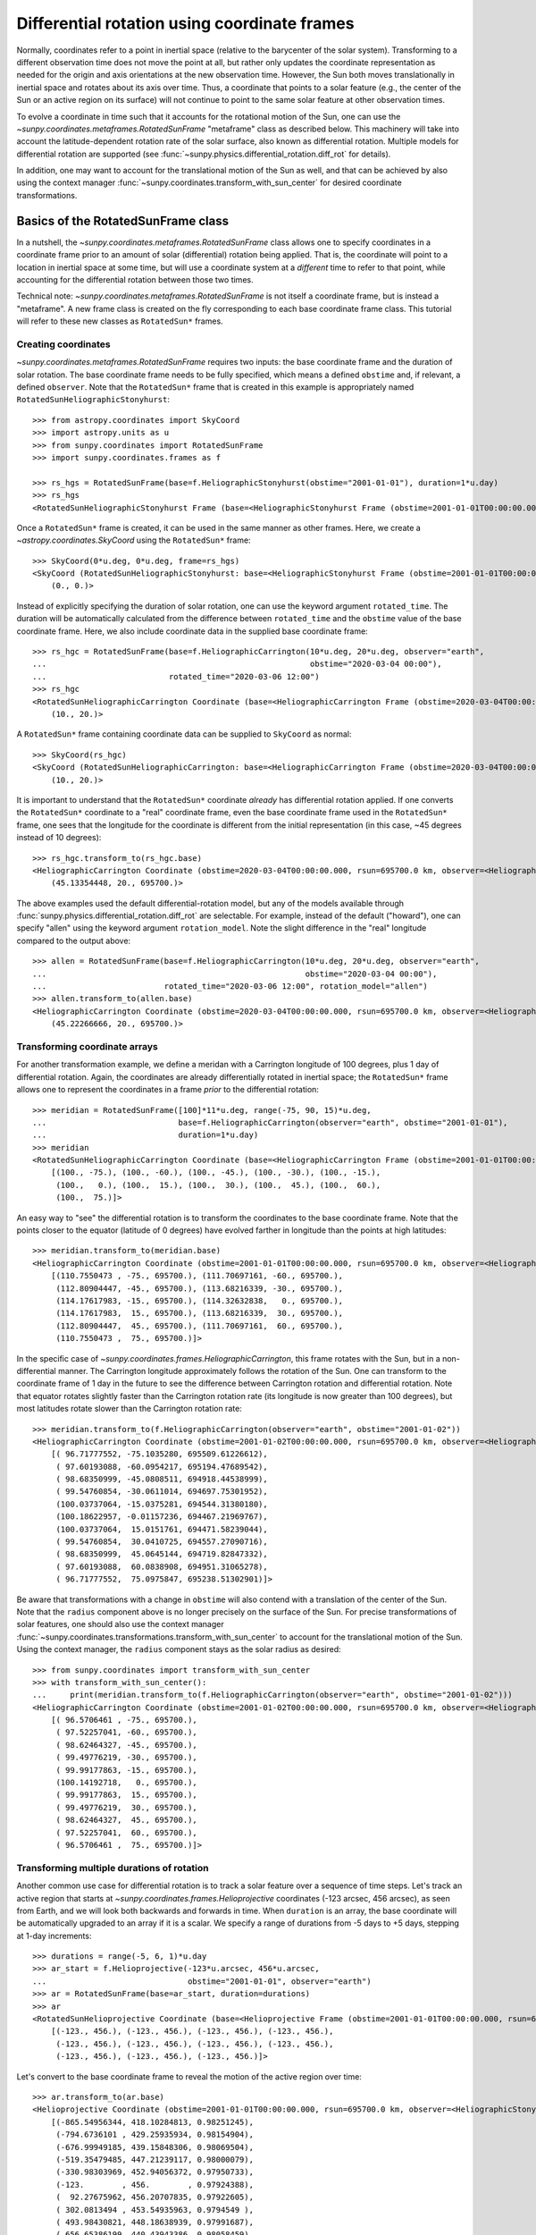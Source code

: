 .. _sunpy-coordinates-rotatedsunframe:

Differential rotation using coordinate frames
*********************************************

Normally, coordinates refer to a point in inertial space (relative to the barycenter of the solar system).
Transforming to a different observation time does not move the point at all, but rather only updates the coordinate representation as needed for the origin and axis orientations at the new observation time.
However, the Sun both moves translationally in inertial space and rotates about its axis over time.
Thus, a coordinate that points to a solar feature (e.g., the center of the Sun or an active region on its surface) will not continue to point to the same solar feature at other observation times.

To evolve a coordinate in time such that it accounts for the rotational motion of the Sun, one can use the `~sunpy.coordinates.metaframes.RotatedSunFrame` "metaframe" class as described below.
This machinery will take into account the latitude-dependent rotation rate of the solar surface, also known as differential rotation.
Multiple models for differential rotation are supported (see :func:`~sunpy.physics.differential_rotation.diff_rot` for details).

In addition, one may want to account for the translational motion of the Sun as well, and that can be achieved by also using the context manager :func:`~sunpy.coordinates.transform_with_sun_center` for desired coordinate transformations.

Basics of the RotatedSunFrame class
===================================
In a nutshell, the `~sunpy.coordinates.metaframes.RotatedSunFrame` class allows one to specify coordinates in a coordinate frame prior to an amount of solar (differential) rotation being applied.
That is, the coordinate will point to a location in inertial space at some time, but will use a coordinate system at a *different* time to refer to that point, while accounting for the differential rotation between those two times.

Technical note: `~sunpy.coordinates.metaframes.RotatedSunFrame` is not itself a coordinate frame, but is instead a "metaframe".
A new frame class is created on the fly corresponding to each base coordinate frame class.
This tutorial will refer to these new classes as ``RotatedSun*`` frames.

Creating coordinates
--------------------

`~sunpy.coordinates.metaframes.RotatedSunFrame` requires two inputs: the base coordinate frame and the duration of solar rotation.
The base coordinate frame needs to be fully specified, which means a defined ``obstime`` and, if relevant, a defined ``observer``.
Note that the ``RotatedSun*`` frame that is created in this example is appropriately named ``RotatedSunHeliographicStonyhurst``::

  >>> from astropy.coordinates import SkyCoord
  >>> import astropy.units as u
  >>> from sunpy.coordinates import RotatedSunFrame
  >>> import sunpy.coordinates.frames as f

  >>> rs_hgs = RotatedSunFrame(base=f.HeliographicStonyhurst(obstime="2001-01-01"), duration=1*u.day)
  >>> rs_hgs
  <RotatedSunHeliographicStonyhurst Frame (base=<HeliographicStonyhurst Frame (obstime=2001-01-01T00:00:00.000, rsun=695700.0 km)>, duration=1.0 d, rotation_model=howard)>

Once a ``RotatedSun*`` frame is created, it can be used in the same manner as other frames.  Here, we create a `~astropy.coordinates.SkyCoord` using the ``RotatedSun*`` frame::

  >>> SkyCoord(0*u.deg, 0*u.deg, frame=rs_hgs)
  <SkyCoord (RotatedSunHeliographicStonyhurst: base=<HeliographicStonyhurst Frame (obstime=2001-01-01T00:00:00.000, rsun=695700.0 km)>, duration=1.0 d, rotation_model=howard): (lon, lat) in deg
      (0., 0.)>

Instead of explicitly specifying the duration of solar rotation, one can use the keyword argument ``rotated_time``.
The duration will be automatically calculated from the difference between ``rotated_time`` and the ``obstime`` value of the base coordinate frame.
Here, we also include coordinate data in the supplied base coordinate frame::

  >>> rs_hgc = RotatedSunFrame(base=f.HeliographicCarrington(10*u.deg, 20*u.deg, observer="earth",
  ...                                                        obstime="2020-03-04 00:00"),
  ...                          rotated_time="2020-03-06 12:00")
  >>> rs_hgc
  <RotatedSunHeliographicCarrington Coordinate (base=<HeliographicCarrington Frame (obstime=2020-03-04T00:00:00.000, rsun=695700.0 km, observer=<HeliographicStonyhurst Coordinate for 'earth'>)>, duration=2.5 d, rotation_model=howard): (lon, lat) in deg
      (10., 20.)>

A ``RotatedSun*`` frame containing coordinate data can be supplied to ``SkyCoord`` as normal::

  >>> SkyCoord(rs_hgc)
  <SkyCoord (RotatedSunHeliographicCarrington: base=<HeliographicCarrington Frame (obstime=2020-03-04T00:00:00.000, rsun=695700.0 km, observer=<HeliographicStonyhurst Coordinate for 'earth'>)>, duration=2.5 d, rotation_model=howard): (lon, lat) in deg
      (10., 20.)>

It is important to understand that the ``RotatedSun*`` coordinate *already* has differential rotation applied.
If one converts the ``RotatedSun*`` coordinate to a "real" coordinate frame, even the base coordinate frame used in the ``RotatedSun*`` frame, one sees that the longitude for the coordinate is different from the initial representation (in this case, ~45 degrees instead of 10 degrees)::

  >>> rs_hgc.transform_to(rs_hgc.base)
  <HeliographicCarrington Coordinate (obstime=2020-03-04T00:00:00.000, rsun=695700.0 km, observer=<HeliographicStonyhurst Coordinate for 'earth'>): (lon, lat, radius) in (deg, deg, km)
      (45.13354448, 20., 695700.)>

The above examples used the default differential-rotation model, but any of the models available through :func:`sunpy.physics.differential_rotation.diff_rot` are selectable.
For example, instead of the default ("howard"), one can specify "allen" using the keyword argument ``rotation_model``.
Note the slight difference in the "real" longitude compared to the output above::

  >>> allen = RotatedSunFrame(base=f.HeliographicCarrington(10*u.deg, 20*u.deg, observer="earth",
  ...                                                       obstime="2020-03-04 00:00"),
  ...                         rotated_time="2020-03-06 12:00", rotation_model="allen")
  >>> allen.transform_to(allen.base)
  <HeliographicCarrington Coordinate (obstime=2020-03-04T00:00:00.000, rsun=695700.0 km, observer=<HeliographicStonyhurst Coordinate for 'earth'>): (lon, lat, radius) in (deg, deg, km)
      (45.22266666, 20., 695700.)>

Transforming coordinate arrays
------------------------------
For another transformation example, we define a meridan with a Carrington longitude of 100 degrees, plus 1 day of differential rotation.
Again, the coordinates are already differentially rotated in inertial space; the ``RotatedSun*`` frame allows one to represent the coordinates in a frame *prior* to the differential rotation::

  >>> meridian = RotatedSunFrame([100]*11*u.deg, range(-75, 90, 15)*u.deg,
  ...                            base=f.HeliographicCarrington(observer="earth", obstime="2001-01-01"),
  ...                            duration=1*u.day)
  >>> meridian
  <RotatedSunHeliographicCarrington Coordinate (base=<HeliographicCarrington Frame (obstime=2001-01-01T00:00:00.000, rsun=695700.0 km, observer=<HeliographicStonyhurst Coordinate for 'earth'>)>, duration=1.0 d, rotation_model=howard): (lon, lat) in deg
      [(100., -75.), (100., -60.), (100., -45.), (100., -30.), (100., -15.),
       (100.,   0.), (100.,  15.), (100.,  30.), (100.,  45.), (100.,  60.),
       (100.,  75.)]>

An easy way to "see" the differential rotation is to transform the coordinates to the base coordinate frame.
Note that the points closer to the equator (latitude of 0 degrees) have evolved farther in longitude than the points at high latitudes::

  >>> meridian.transform_to(meridian.base)
  <HeliographicCarrington Coordinate (obstime=2001-01-01T00:00:00.000, rsun=695700.0 km, observer=<HeliographicStonyhurst Coordinate for 'earth'>): (lon, lat, radius) in (deg, deg, km)
      [(110.7550473 , -75., 695700.), (111.70697161, -60., 695700.),
       (112.80904447, -45., 695700.), (113.68216339, -30., 695700.),
       (114.17617983, -15., 695700.), (114.32632838,   0., 695700.),
       (114.17617983,  15., 695700.), (113.68216339,  30., 695700.),
       (112.80904447,  45., 695700.), (111.70697161,  60., 695700.),
       (110.7550473 ,  75., 695700.)]>

.. testsetup::
  # The next test is run with fixed-precision printing to ensure no whitespace appears when tested
  >>> import numpy as np
  >>> old_floatmode = np.get_printoptions()['floatmode']
  >>> np.set_printoptions(floatmode='fixed')

In the specific case of `~sunpy.coordinates.frames.HeliographicCarrington`, this frame rotates with the Sun, but in a non-differential manner.
The Carrington longitude approximately follows the rotation of the Sun.
One can transform to the coordinate frame of 1 day in the future to see the difference between Carrington rotation and differential rotation.
Note that equator rotates slightly faster than the Carrington rotation rate (its longitude is now greater than 100 degrees), but most latitudes rotate slower than the Carrington rotation rate::

  >>> meridian.transform_to(f.HeliographicCarrington(observer="earth", obstime="2001-01-02"))
  <HeliographicCarrington Coordinate (obstime=2001-01-02T00:00:00.000, rsun=695700.0 km, observer=<HeliographicStonyhurst Coordinate for 'earth'>): (lon, lat, radius) in (deg, deg, km)
      [( 96.71777552, -75.1035280, 695509.61226612),
       ( 97.60193088, -60.0954217, 695194.47689542),
       ( 98.68350999, -45.0808511, 694918.44538999),
       ( 99.54760854, -30.0611014, 694697.75301952),
       (100.03737064, -15.0375281, 694544.31380180),
       (100.18622957, -0.01157236, 694467.21969767),
       (100.03737064,  15.0151761, 694471.58239044),
       ( 99.54760854,  30.0410725, 694557.27090716),
       ( 98.68350999,  45.0645144, 694719.82847332),
       ( 97.60193088,  60.0838908, 694951.31065278),
       ( 96.71777552,  75.0975847, 695238.51302901)]>


.. testcleanup::
  >>> np.set_printoptions(floatmode=old_floatmode)

Be aware that transformations with a change in ``obstime`` will also contend with a translation of the center of the Sun.
Note that the ``radius`` component above is no longer precisely on the surface of the Sun.
For precise transformations of solar features, one should also use the context manager :func:`~sunpy.coordinates.transformations.transform_with_sun_center` to account for the translational motion of the Sun.
Using the context manager, the ``radius`` component stays as the solar radius as desired::

  >>> from sunpy.coordinates import transform_with_sun_center
  >>> with transform_with_sun_center():
  ...     print(meridian.transform_to(f.HeliographicCarrington(observer="earth", obstime="2001-01-02")))
  <HeliographicCarrington Coordinate (obstime=2001-01-02T00:00:00.000, rsun=695700.0 km, observer=<HeliographicStonyhurst Coordinate for 'earth'>): (lon, lat, radius) in (deg, deg, km)
      [( 96.5706461 , -75., 695700.),
       ( 97.52257041, -60., 695700.),
       ( 98.62464327, -45., 695700.),
       ( 99.49776219, -30., 695700.),
       ( 99.99177863, -15., 695700.),
       (100.14192718,   0., 695700.),
       ( 99.99177863,  15., 695700.),
       ( 99.49776219,  30., 695700.),
       ( 98.62464327,  45., 695700.),
       ( 97.52257041,  60., 695700.),
       ( 96.5706461 ,  75., 695700.)]>


Transforming multiple durations of rotation
-------------------------------------------

Another common use case for differential rotation is to track a solar feature over a sequence of time steps.
Let's track an active region that starts at `~sunpy.coordinates.frames.Helioprojective` coordinates (-123 arcsec, 456 arcsec), as seen from Earth, and we will look both backwards and forwards in time.
When ``duration`` is an array, the base coordinate will be automatically upgraded to an array if it is a scalar.
We specify a range of durations from -5 days to +5 days, stepping at 1-day increments::

  >>> durations = range(-5, 6, 1)*u.day
  >>> ar_start = f.Helioprojective(-123*u.arcsec, 456*u.arcsec,
  ...                              obstime="2001-01-01", observer="earth")
  >>> ar = RotatedSunFrame(base=ar_start, duration=durations)
  >>> ar
  <RotatedSunHelioprojective Coordinate (base=<Helioprojective Frame (obstime=2001-01-01T00:00:00.000, rsun=695700.0 km, observer=<HeliographicStonyhurst Coordinate for 'earth'>)>, duration=[-5. -4. -3. -2. -1.  0.  1.  2.  3.  4.  5.] d, rotation_model=howard): (Tx, Ty) in arcsec
      [(-123., 456.), (-123., 456.), (-123., 456.), (-123., 456.),
       (-123., 456.), (-123., 456.), (-123., 456.), (-123., 456.),
       (-123., 456.), (-123., 456.), (-123., 456.)]>

Let's convert to the base coordinate frame to reveal the motion of the active region over time::

  >>> ar.transform_to(ar.base)
  <Helioprojective Coordinate (obstime=2001-01-01T00:00:00.000, rsun=695700.0 km, observer=<HeliographicStonyhurst Coordinate for 'earth'>): (Tx, Ty, distance) in (arcsec, arcsec, AU)
      [(-865.54956344, 418.10284813, 0.98251245),
       (-794.6736101 , 429.25935934, 0.98154904),
       (-676.99949185, 439.15848306, 0.98069504),
       (-519.35479485, 447.21239117, 0.98000079),
       (-330.98303969, 452.94056372, 0.97950733),
       (-123.        , 456.        , 0.97924388),
       (  92.27675962, 456.20707835, 0.97922605),
       ( 302.0813494 , 453.54935963, 0.9794549 ),
       ( 493.98430821, 448.18638939, 0.97991687),
       ( 656.65386199, 440.43943386, 0.98058459),
       ( 780.54121099, 430.77097352, 0.98141858)]>

Be aware that these coordinates are represented in the `~sunpy.coordinates.frames.Helioprojective` coordinates as seen from Earth at the base time.
Since the Earth moves in its orbit around the Sun, one may be more interested in representing these coordinates as they would been seen by an Earth observer at each time step.
Since the destination frame of the transformation will now have arrays for ``obstime`` and ``observer``, one actually has to construct the initial coordinate with an array for ``obstime`` (and ``observer``) due to a limitation in Astropy.
Note that the active region moves slightly slower across the disk of the Sun because the Earth orbits in the same direction as the Sun rotates, thus reducing the apparent rotation of the Sun::

  >>> ar_start_array = f.Helioprojective([-123]*len(durations)*u.arcsec,
  ...                                    [456]*len(durations)*u.arcsec,
  ...                                    obstime=["2001-01-01"]*len(durations), observer="earth")
  >>> ar_array = RotatedSunFrame(base=ar_start_array, duration=durations)
  >>> earth_hpc = f.Helioprojective(obstime=ar_array.rotated_time, observer="earth")
  >>> ar_array.transform_to(earth_hpc)
  <Helioprojective Coordinate (obstime=['2000-12-27 00:00:00.000' '2000-12-28 00:00:00.000'
   '2000-12-29 00:00:00.000' '2000-12-30 00:00:00.000'
   '2000-12-31 00:00:00.000' '2001-01-01 00:00:00.000'
   '2001-01-02 00:00:00.000' '2001-01-03 00:00:00.000'
   '2001-01-04 00:00:00.000' '2001-01-05 00:00:00.000'
   '2001-01-06 00:00:00.000'], rsun=695700.0 km, observer=<HeliographicStonyhurst Coordinate for 'earth'>): (Tx, Ty, distance) in (arcsec, arcsec, AU)
      [(-853.35711952, 420.4015171 , 0.98229419),
       (-771.20925988, 429.29848111, 0.98139195),
       (-650.31062045, 437.85931953, 0.98060104),
       (-496.63437759, 445.5199143 , 0.97996004),
       (-317.86354884, 451.73196441, 0.97950022),
       (-123.        , 456.        , 0.97924388),
       (  78.10371414, 457.91678153, 0.9792032 ),
       ( 275.2631572 , 457.19447514, 0.97937958),
       ( 458.50075883, 453.68922577, 0.97976366),
       ( 618.57211117, 447.41720169, 0.98033575),
       ( 747.44848403, 438.56081068, 0.9810669 )]>


Transforming into RotatedSun frames
-----------------------------------

So far, all of the examples show transformations with the ``RotatedSun*`` frame as the starting frame.
The ``RotatedSun*`` frame can also be the destination frame, which can be more intuitive in some situations and even necessary in some others (due to API limitations).
Let's use a coordinate from earlier, which represents the coordinate in a "real" coordinate frame::

  >>> coord = rs_hgc.transform_to(rs_hgc.base)
  >>> coord
  <HeliographicCarrington Coordinate (obstime=2020-03-04T00:00:00.000, rsun=695700.0 km, observer=<HeliographicStonyhurst Coordinate for 'earth'>): (lon, lat, radius) in (deg, deg, km)
      (45.13354448, 20., 695700.)>

If we create a ``RotatedSun*`` frame for a different base time, we can represent that same point using coordinates prior to differential rotation::

  >>> rs_frame = RotatedSunFrame(base=f.HeliographicCarrington(observer="earth",
  ...                                                          obstime=coord.obstime),
  ...                            rotated_time="2020-03-06 12:00")
  >>> rs_frame
  <RotatedSunHeliographicCarrington Frame (base=<HeliographicCarrington Frame (obstime=2020-03-04T00:00:00.000, rsun=695700.0 km, observer=<HeliographicStonyhurst Coordinate for 'earth'>)>, duration=2.5 d, rotation_model=howard)>

  >>> new_coord = coord.transform_to(rs_frame)
  >>> new_coord
  <RotatedSunHeliographicCarrington Coordinate (base=<HeliographicCarrington Frame (obstime=2020-03-04T00:00:00.000, rsun=695700.0 km, observer=<HeliographicStonyhurst Coordinate for 'earth'>)>, duration=2.5 d, rotation_model=howard): (lon, lat, radius) in (deg, deg, km)
      (10., 20., 695700.)>

There coordinates are stored in the ``RotatedSun*`` frame, but it can be useful to "pop off" this extra layer and retain only the coordinate representation in the base coordinate frame.
There is a convenience method called :meth:`~sunpy.coordinates.metaframes.RotatedSunFrame.as_base()` to do exactly that.
Be aware the resulting coordinate does *not* point to the same location in inertial space, despite the superficial similarity.
Essentially, the component values have been copied from one coordinate frame to a different coordinate frame, and thus this is not merely a transformation between coordinate frames::

  >>> new_coord.as_base()
  <HeliographicCarrington Coordinate (obstime=2020-03-04T00:00:00.000, rsun=695700.0 km, observer=<HeliographicStonyhurst Coordinate for 'earth'>): (lon, lat, radius) in (deg, deg, km)
      (10., 20., 695700.)>

Example uses of RotatedSunFrame
===============================

Here are the examples in our gallery that use `~sunpy.coordinates.metaframes.RotatedSunFrame`:

.. minigallery:: sunpy.coordinates.RotatedSunFrame
